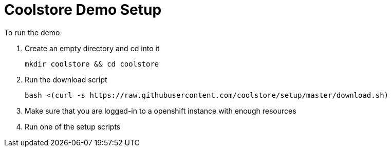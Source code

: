 = Coolstore Demo Setup

To run the demo:

. Create an empty directory and cd into it

    mkdir coolstore && cd coolstore

. Run the download script

    bash <(curl -s https://raw.githubusercontent.com/coolstore/setup/master/download.sh)

. Make sure that you are logged-in to a openshift instance with enough resources
. Run one of the setup scripts